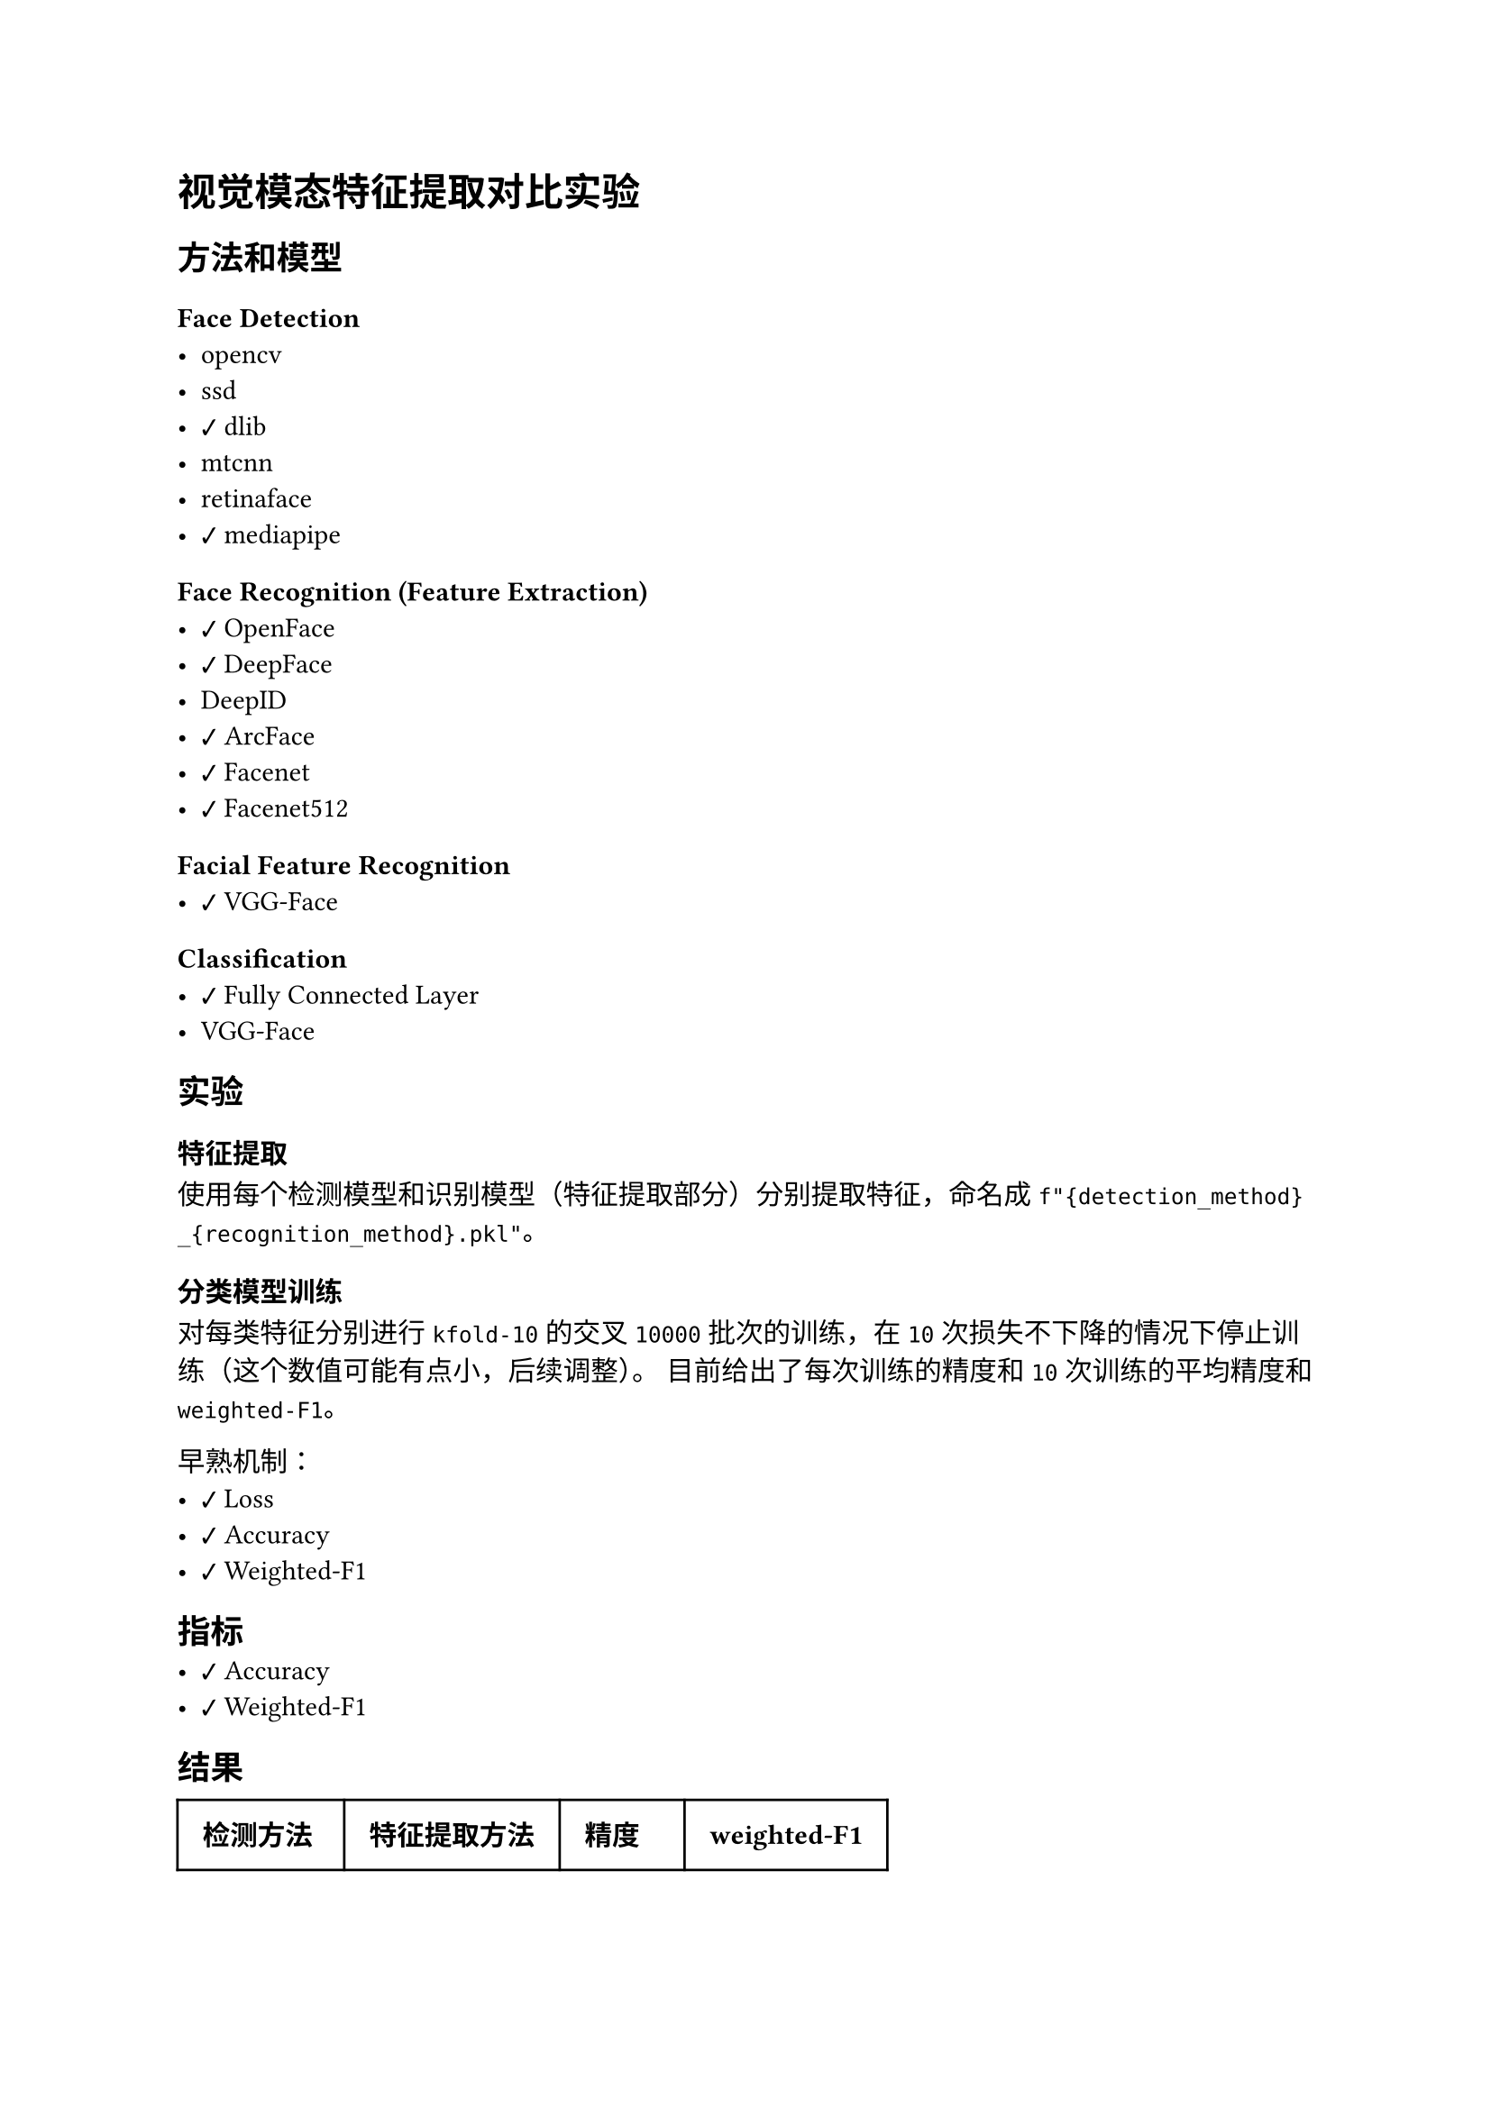 #import emoji: checkmark, crossmark, construction

= 视觉模态特征提取对比实验
== 方法和模型
=== Face Detection
- opencv
- ssd
- #checkmark dlib
- mtcnn
- retinaface
- #checkmark mediapipe

=== Face Recognition (Feature Extraction)
- #checkmark OpenFace
- #checkmark DeepFace
- DeepID
- #checkmark ArcFace
- #checkmark Facenet
- #checkmark Facenet512

=== Facial Feature Recognition
- #checkmark VGG-Face

=== Classification
- #checkmark Fully Connected Layer
- VGG-Face

== 实验
=== 特征提取
使用每个检测模型和识别模型（特征提取部分）分别提取特征，命名成
`f"{detection_method}_{recognition_method}.pkl"`。

=== 分类模型训练
对每类特征分别进行 `kfold-10` 的交叉 `10000` 批次的训练，在 `10` 次损失不下降的情况下停止训练（这个数值可能有点小，后续调整）。
目前给出了每次训练的精度和 `10` 次训练的平均精度和`weighted-F1`。

早熟机制：
- #checkmark Loss
- #checkmark Accuracy
- #checkmark Weighted-F1

== 指标
- #checkmark Accuracy
- #checkmark Weighted-F1

== 结果
// typstfmt::off
#table(
  columns: (auto, auto, auto, auto),
  inset: 10pt,
  align: horizon,
  [*检测方法*], [*特征提取方法*], [*精度*], [*weighted-F1*],
  text(blue)[dlib], text(blue)[Facenet], text(blue)[91.33\%], text(blue)[90.93\%] ,
  [dlib], [ArcFace], [2.29\%], [1.00\%] ,
  [dlib], [OpenFace], [1.85\%], [0.18\%] ,
  [dlib], [DeepFace], [71.04\%], [70.20\%] ,
  [dlib], [Facenet512], [76.40\%], [75.60\%] ,
  text(blue)[dlib], text(blue)[VGG-Face], text(blue)[99.37\%], text(blue)[99.33\%] ,
  text(blue)[mediapipe], text(blue)[Facenet], text(blue)[94.17\%], text(blue)[94.00\%] ,
  [mediapipe], [ArcFace], [1.12\%], [0.19\%] ,
  [mediapipe], [OpenFace], [21.88\%], [19.60\%] ,
  [mediapipe], [DeepFace], [79.90\%], [79.34\%] ,
  [mediapipe], [Facenet512], [82.82\%], [82.33\%] ,
  text(blue)[mediapipe], text(blue)[VGG-Face], text(blue)[98.72\%], text(blue)[98.68\%] ,
)
// typstfmt::on

== 数据集

=== UCEC-Face
数据集由若干图片组成，每张图片包含一个人的脸部，图片的命名格式为如下
```sh
$DATASETS/Face-Dataset/UCEC-Face/subject{i}/subject{i}.{j}.png
```
其中i表示人的编号，$j$表示图片的编号，$i$的范围是$1-130$，$j$从$0$开始，范围并不固定。


== 参考资料
- #link("https://ieeexplore.ieee.org/stamp/stamp.jsp?arnumber=10210367")[Chinese Face Dataset for Face Recognition]
- #link("https://github.com/serengil/deepface")[Deepface Package]
